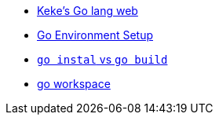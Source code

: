 * https://github.com/KeKe-Li[Keke's Go lang web]
* https://medium.com/@fsufitch/go-environment-setup-minus-the-insanity-b872f34351c8[Go Environment Setup]
* https://pocketgophers.com/[`go instal` vs `go build`]
* https://medium.com/rungo/working-in-go-workspace-3b0576e0534a[go workspace]
